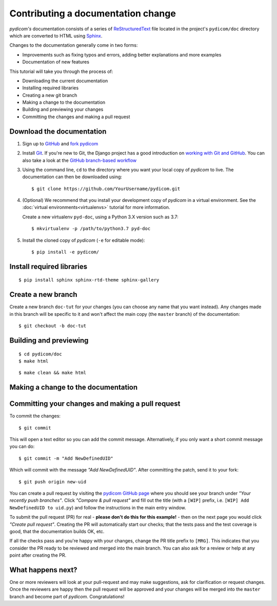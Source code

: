 ===================================
Contributing a documentation change
===================================

*pydicom's* documentation consists of a series of `ReStructuredText
<https://thomas-cokelaer.info/tutorials/sphinx/rest_syntax.html>`_ file located
in the project's ``pydicom/doc`` directory which are converted to HTML using
`Sphinx <http://www.sphinx-doc.org>`_.

Changes to the documentation generally come in two forms:

* Improvements such as fixing typos and errors, adding better explanations and
  more examples
* Documentation of new features

This tutorial will take you through the process of:

* Downloading the current documentation
* Installing required libraries
* Creating a new git branch
* Making a change to the documentation
* Building and previewing your changes
* Committing the changes and making a pull request

Download the documentation
==========================

1. Sign up to `GitHub <https://github.com>`_ and
   `fork pydicom <https://github.com/pydicom/pydicom/fork>`_
2. Install `Git <https://git-scm.com/downloads>`_. If you're new to Git,
   the Django project has a good introduction on `working with Git and GitHub
   <https://docs.djangoproject.com/en/3.0/internals/contributing/writing-code/working-with-git/>`_.
   You can also take a look at the `GitHub branch-based workflow
   <https://guides.github.com/introduction/flow/>`_
3. Using the command line, ``cd`` to the directory where you want your
   local copy of *pydicom* to live. The documentation can then be downloaded
   using::

     $ git clone https://github.com/YourUsername/pydicom.git

4. (Optional) We recommend that you install your development copy of *pydicom*
   in a virtual environment. See the :doc:`virtual environments<virtualenvs>`
   tutorial for more information.

   Create a new virtualenv ``pyd-doc``, using a Python 3.X version such
   as 3.7::

   $ mkvirtualenv -p /path/to/python3.7 pyd-doc

5. Install the cloned copy of *pydicom* (``-e`` for editable mode)::

   $ pip install -e pydicom/


Install required libraries
==========================

::

  $ pip install sphinx sphinx-rtd-theme sphinx-gallery


Create a new branch
===================
Create a new branch ``doc-tut`` for your changes (you can choose any name
that you want instead). Any changes made in this branch will be specific to
it and won't affect the main copy (the ``master`` branch) of
the documentation::

  $ git checkout -b doc-tut


Building and previewing
=======================

::

  $ cd pydicom/doc
  $ make html

::

  $ make clean && make html


Making a change to the documentation
====================================



Committing your changes and making a pull request
=================================================
To commit the changes::

  $ git commit

This will open a text editor so you can add the commit message. Alternatively,
if you only want a short commit message you can do::

  $ git commit -m "Add NewDefinedUID"

Which will commit with the message *"Add NewDefinedUID"*. After committing the
patch, send it to your fork::

  $ git push origin new-uid

You can create a pull request by visiting the `pydicom GitHub page
<https://github.com/pydicom/pydicom>`_ where you
should see your branch under *"Your recently push branches"*. Click *"Compare &
pull request"* and fill out the title (with a ``[WIP]`` prefix, i.e.
``[WIP] Add NewDefinedUID to uid.py``) and follow the  instructions in the
main entry window.

To submit the pull request (PR) for real - **please don't do this for
this example!** - then on the next page you would click *"Create pull
request"*.
Creating the PR will automatically start our checks; that the tests pass and
the test coverage is good, that the documentation builds OK, etc.

If all the checks pass and you're happy with your changes, change the PR title
prefix to ``[MRG]``. This indicates that you consider the PR ready to be
reviewed and merged into the main branch. You can also ask for a review or help
at any point after creating the PR.

What happens next?
==================
One or more reviewers will look at your pull-request and may make suggestions,
ask for clarification or request changes. Once the reviewers are happy then the
pull request will be approved and your changes will be merged into the
``master`` branch and become part of *pydicom*. Congratulations!
